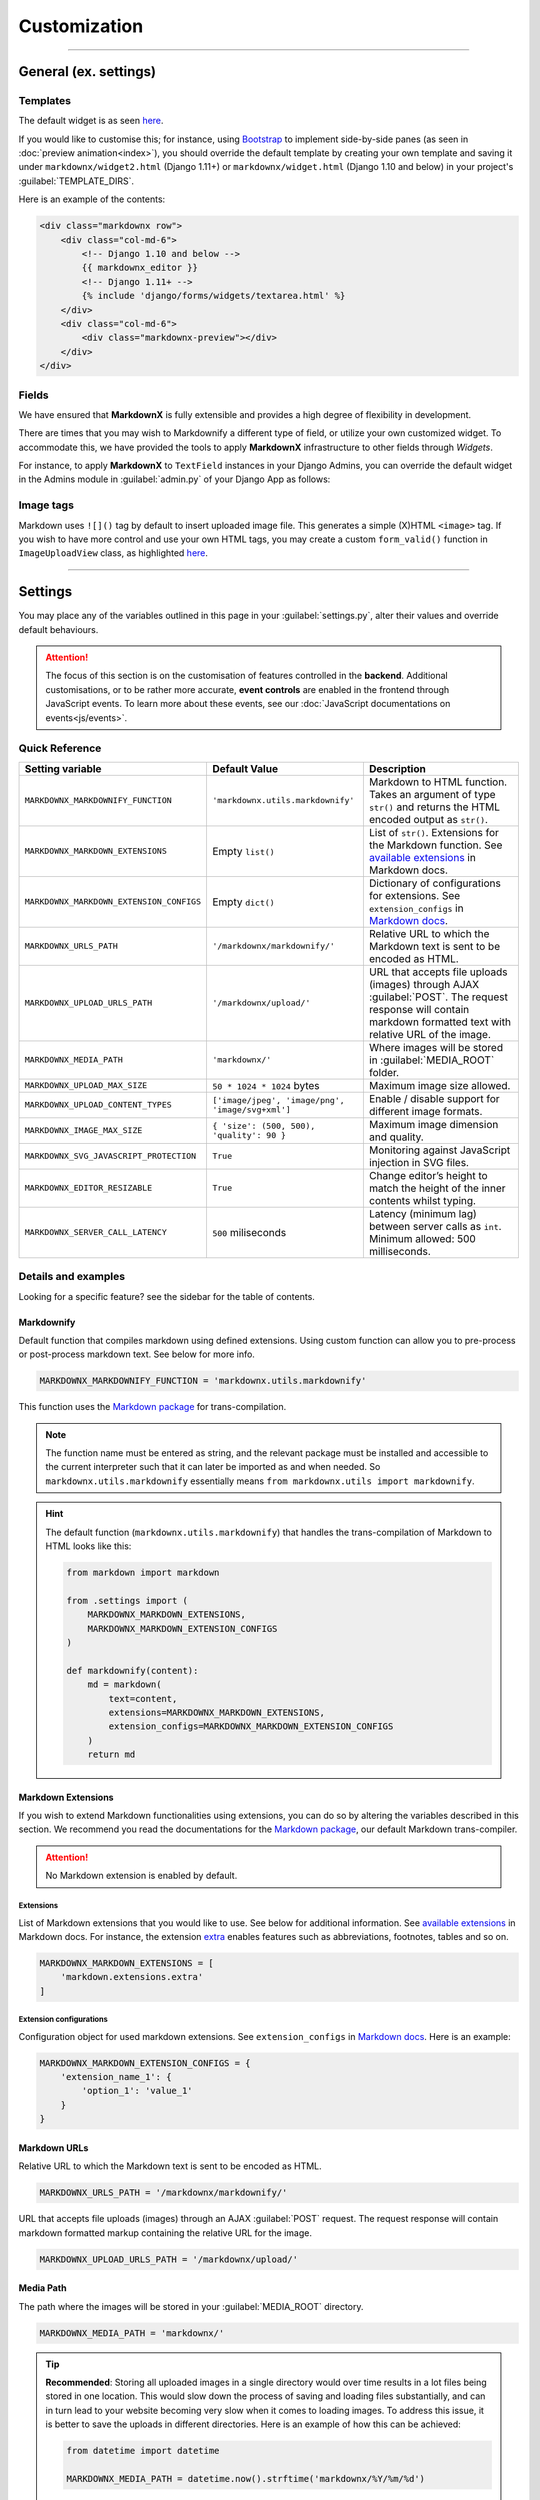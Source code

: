 Customization
=============

----

General (ex. settings)
**********************

Templates
---------

The default widget is as seen `here
<https://github.com/neutronX/django-markdownx/blob/master/markdownx/templates/markdownx/widget.html>`_.

If you would like to customise this; for instance, using `Bootstrap <https://getbootstrap.com>`_ to implement
side-by-side panes (as seen in :doc:`preview animation<index>`), you should override the default template by creating
your own template and saving it under ``markdownx/widget2.html`` (Django 1.11+) or ``markdownx/widget.html`` (Django
1.10 and below) in your project's :guilabel:`TEMPLATE_DIRS`.

Here is an example of the contents:

.. code-block:: html

    <div class="markdownx row">
        <div class="col-md-6">
            <!-- Django 1.10 and below -->
            {{ markdownx_editor }}
            <!-- Django 1.11+ -->
            {% include 'django/forms/widgets/textarea.html' %}
        </div>
        <div class="col-md-6">
            <div class="markdownx-preview"></div>
        </div>
    </div>


Fields
------

We have ensured that **MarkdownX** is fully extensible and provides a high degree of flexibility in development.

There are times that you may wish to Markdownify a different type of field, or utilize your own customized widget. To
accommodate this, we have provided the tools to apply **MarkdownX** infrastructure to other fields through *Widgets*.

For instance, to apply **MarkdownX** to ``TextField`` instances in your Django Admins, you can override the default
widget in the Admins module in :guilabel:`admin.py` of your Django App as follows:

.. code-block:: python
    :linenos:

    from django.db import models
    from django.contrib import admin

    from markdownx.widgets import AdminMarkdownxWidget

    from .models import MyModel


    class MyModelAdmin(admin.ModelAdmin):
        formfield_overrides = {
            models.TextField: {'widget': AdminMarkdownxWidget},
        }


    admin.site.register(MyModel, MyModelAdmin)


Image tags
----------

Markdown uses ``![]()`` tag by default to insert uploaded image file. This generates a simple (X)HTML ``<image>`` tag.
If you wish to have more control and use your own HTML tags, you may create a custom ``form_valid()`` function in
``ImageUploadView`` class, as highlighted `here
<https://github.com/neutronX/django-markdownx/blob/master/markdownx/views.py#L55-L82>`_.

----

Settings
********

You may place any of the variables outlined in this page in your :guilabel:`settings.py`, alter their values and
override default behaviours.

.. attention::
    The focus of this section is on the customisation of features controlled in the **backend**. Additional
    customisations, or to be rather more accurate, **event controls** are enabled in the frontend through JavaScript
    events. To learn more about these events, see our :doc:`JavaScript documentations on events<js/events>`.


Quick Reference
---------------

+------------------------------------------+--------------------------------------------------+------------------------------------------------------------------------+
| Setting variable                         | Default Value                                    | Description                                                            |
+==========================================+==================================================+========================================================================+
| ``MARKDOWNX_MARKDOWNIFY_FUNCTION``       | ``'markdownx.utils.markdownify'``                | Markdown to HTML function.                                             |
|                                          |                                                  | Takes an argument of type ``str()`` and returns the                    |
|                                          |                                                  | HTML encoded output as ``str()``.                                      |
+------------------------------------------+--------------------------------------------------+------------------------------------------------------------------------+
| ``MARKDOWNX_MARKDOWN_EXTENSIONS``        | Empty ``list()``                                 | List of ``str()``. Extensions for the Markdown function.               |
|                                          |                                                  | See `available extensions`_ in Markdown docs.                          |
+------------------------------------------+--------------------------------------------------+------------------------------------------------------------------------+
| ``MARKDOWNX_MARKDOWN_EXTENSION_CONFIGS`` | Empty ``dict()``                                 | Dictionary of configurations for extensions.                           |
|                                          |                                                  | See ``extension_configs`` in `Markdown docs`_.                         |
+------------------------------------------+--------------------------------------------------+------------------------------------------------------------------------+
| ``MARKDOWNX_URLS_PATH``                  | ``'/markdownx/markdownify/'``                    | Relative URL to which the Markdown text is sent to be encoded as HTML. |
+------------------------------------------+--------------------------------------------------+------------------------------------------------------------------------+
| ``MARKDOWNX_UPLOAD_URLS_PATH``           | ``'/markdownx/upload/'``                         | URL that accepts file uploads (images) through AJAX :guilabel:`POST`.  |
|                                          |                                                  | The request response will contain markdown formatted text with         |
|                                          |                                                  | relative URL of the image.                                             |
+------------------------------------------+--------------------------------------------------+------------------------------------------------------------------------+
| ``MARKDOWNX_MEDIA_PATH``                 | ``'markdownx/'``                                 | Where images will be stored in :guilabel:`MEDIA_ROOT` folder.          |
+------------------------------------------+--------------------------------------------------+------------------------------------------------------------------------+
| ``MARKDOWNX_UPLOAD_MAX_SIZE``            | ``50 * 1024 * 1024`` bytes                       | Maximum image size allowed.                                            |
+------------------------------------------+--------------------------------------------------+------------------------------------------------------------------------+
| ``MARKDOWNX_UPLOAD_CONTENT_TYPES``       | ``['image/jpeg', 'image/png', 'image/svg+xml']`` | Enable / disable support for different image formats.                  |
+------------------------------------------+--------------------------------------------------+------------------------------------------------------------------------+
| ``MARKDOWNX_IMAGE_MAX_SIZE``             | ``{ 'size': (500, 500), 'quality': 90 }``        | Maximum image dimension and quality.                                   |
+------------------------------------------+--------------------------------------------------+------------------------------------------------------------------------+
| ``MARKDOWNX_SVG_JAVASCRIPT_PROTECTION``  | ``True``                                         | Monitoring against JavaScript injection in SVG files.                  |
+------------------------------------------+--------------------------------------------------+------------------------------------------------------------------------+
| ``MARKDOWNX_EDITOR_RESIZABLE``           | ``True``                                         | Change editor’s height to match the height of                          |
|                                          |                                                  | the inner contents whilst typing.                                      |
+------------------------------------------+--------------------------------------------------+------------------------------------------------------------------------+
| ``MARKDOWNX_SERVER_CALL_LATENCY``        | ``500`` miliseconds                              | Latency (minimum lag) between server calls as ``int``.                 |
|                                          |                                                  | Minimum allowed: 500 milliseconds.                                     |
+------------------------------------------+--------------------------------------------------+------------------------------------------------------------------------+

Details and examples
--------------------

Looking for a specific feature? see the sidebar for the table of contents.

Markdownify
...........

Default function that compiles markdown using defined extensions. Using custom function can allow you to
pre-process or post-process markdown text. See below for more info.

.. code-block:: python

    MARKDOWNX_MARKDOWNIFY_FUNCTION = 'markdownx.utils.markdownify'

This function uses the `Markdown package`_ for trans-compilation.

.. Note::
    The function name must be entered as string, and the relevant package must be installed and accessible to the
    current interpreter such that it can later be imported as and when needed. So ``markdownx.utils.markdownify``
    essentially means ``from markdownx.utils import markdownify``.

.. Hint::
    The default function (``markdownx.utils.markdownify``) that handles the trans-compilation of Markdown to HTML looks
    like this:

    .. code-block:: python

        from markdown import markdown

        from .settings import (
            MARKDOWNX_MARKDOWN_EXTENSIONS,
            MARKDOWNX_MARKDOWN_EXTENSION_CONFIGS
        )

        def markdownify(content):
            md = markdown(
                text=content,
                extensions=MARKDOWNX_MARKDOWN_EXTENSIONS,
                extension_configs=MARKDOWNX_MARKDOWN_EXTENSION_CONFIGS
            )
            return md

Markdown Extensions
...................

If you wish to extend Markdown functionalities using extensions, you can do so by altering the variables described in
this section. We recommend you read the documentations for the `Markdown package`_, our default Markdown trans-compiler.

.. attention::
    No Markdown extension is enabled by default.

Extensions
``````````
List of Markdown extensions that you would like to use. See below for additional information.
See `available extensions`_ in Markdown docs. For instance, the extension `extra`_ enables features such as
abbreviations, footnotes, tables and so on.

.. code-block:: python

    MARKDOWNX_MARKDOWN_EXTENSIONS = [
        'markdown.extensions.extra'
    ]

Extension configurations
````````````````````````
Configuration object for used markdown extensions. See ``extension_configs`` in `Markdown docs`_. Here is an example:

.. code-block:: python

    MARKDOWNX_MARKDOWN_EXTENSION_CONFIGS = {
        'extension_name_1': {
            'option_1': 'value_1'
        }
    }

Markdown URLs
.............

Relative URL to which the Markdown text is sent to be encoded as HTML.

.. code-block:: python

    MARKDOWNX_URLS_PATH = '/markdownx/markdownify/'

URL that accepts file uploads (images) through an AJAX :guilabel:`POST` request. The request response will contain
markdown formatted markup containing the relative URL for the image.

.. code-block:: python

    MARKDOWNX_UPLOAD_URLS_PATH = '/markdownx/upload/'

Media Path
..........

The path where the images will be stored in your :guilabel:`MEDIA_ROOT` directory.

.. code-block:: python

    MARKDOWNX_MEDIA_PATH = 'markdownx/'

.. tip::
    **Recommended**: Storing all uploaded images in a single directory would over time results in a lot files being
    stored in one location. This would slow down the process of saving and loading files substantially, and can in turn
    lead to your website becoming very slow when it comes to loading images. To address this issue, it is better to
    save the uploads in different directories. Here is an example of how this can be achieved:

    .. code-block:: python

        from datetime import datetime

        MARKDOWNX_MEDIA_PATH = datetime.now().strftime('markdownx/%Y/%m/%d')

    This ensures that uploaded files are stored in a different directory on the basis of the date on which they are
    uploaded. So for instance; an image uploaded on the 15th of April 2017 will be stored
    under ``media/markdownx/2017/4/15/unique_name.png``.

Image Uploads
.............
Maximum size
````````````
Maximum image size allowed in bytes: Default is 50MB, which is equal to 52,428,800 bytes.

.. code-block:: python

    MARKDOWNX_UPLOAD_MAX_SIZE = 50 * 1024 * 1024

.. tip::
    It is considered a good practice to display large numbers in a meaningful way. For instance, 52,438,800 bytes is
    better displayed in code as ``= 50 * 1024 * 1024  # 50 MB in bytes`` instead (the comment is also important).
    Fellow programmers will thank you for this in the future!


Formats
```````
Image formats that the user is permitted to upload.

Options are:

:image/jpeg: Raster graphic JPEG (JPG) images (lossy - with compression).
:image/png: Raster graphic PNG image (lossless - high quality, no compression).
:image/svg+xml: Vector graphic SVG images (scalable and resolution independent, no compression).

.. code-block:: python

    MARKDOWNX_UPLOAD_CONTENT_TYPES = ['image/jpeg', 'image/png', 'image/svg+xml']


Dimension and Quality
`````````````````````
Different options describing final image processing; e.g. dimension and quality.

.. Note::
    Quality restrictions do not apply to ``image/svg+xml`` formatted graphics.

Options are:

:size: (width, height) - When one of the dimensions is set to zero, e.g. ``(500, 0)``,  the height is calculated
       automatically so as to keep the dimensions intact.
:quality: default: `90` – image quality from `0` (full compression) to `100` (no compression).
:crop: default: `False` – if **True**, the `size` is used to crop the image.
:upscale: default: `False` – if image dimensions are smaller than those in defined in `size`, upscale to `size`
          dimensions.


.. code-block:: python

    MARKDOWNX_IMAGE_MAX_SIZE = {
        'size': (500, 500),
        'quality': 90
    }

Security
........
SVG graphics are in essence XML files formatted in a specific way; which means that they can contain JavaScript codes.
This introduces a potential front-end security vulnerability for prospective users who will see the SVG image in
context; e.g. it may be employed to collect the user's IP address or other personal information.

.. Note::
    This type of attack is known as `XSS (Cross-site Scripting) attack`_. See this presentation_
    by Mario Heiderich to learn more on SVG XSS attacks. There are a number of ways to deal with this vulnerability.

    Django is great at security, and provides very good protection against XSS attacks (see the Django documentations_
    for additional information) providing the `CSRF protection middleware`_ is enabled. When it comes to AJAX requests,
    however, CSRF protection may sometimes be disabled for various reasons.


As a last resort, however, we have included an *optional* integrity check against JavaScript tags for SVG
formatted files just in case everything else is disabled. This protection is enabled by default, and may be disabled
by setting the value to ``False`` if so is desired.

.. code-block:: python

    MARKDOWNX_SVG_JAVASCRIPT_PROTECTION = True


.. Important::
    **MarkdownX** does *not* disable CSRF protection by default, and requires the token for all AJAX request.


Editor
......

Change the editor's height to match the height of the inner contents whilst typing:

.. code-block:: python

    MARKDOWNX_EDITOR_RESIZABLE = True


Latency
.......

**Advanced**: When the value of a **MarkdownX** editor is changed, a call is made to the server to trans-compile
Markdown into HTML. However, a minimum latency of **500 milliseconds** has been imposed between the calls. This is to
prevent the bombardment of the server with a huge number of HTTP requests (you don't want to DDoS your own server).
This latency maintains a balance between responsiveness and protection, and is well-suited for medium traffic.
Nonetheless, if your website enjoys a particularly high traffic, you may wish to alter this value slightly depending on
the number of CPUs, the amount memory, and how much you are willing to compromise on responsiveness.

.. code-block:: python

    MARKDOWNX_SERVER_CALL_LATENCY = 500  # milliseconds


.. Attention::
    Any values below 500 milliseconds is silently ignored and replaced.


.. _available extensions: https://pythonhosted.org/Markdown/extensions/index.html#officially-supported-extensions
.. _Markdown docs: https://pythonhosted.org/Markdown/reference.html#markdown
.. _extra: https://pythonhosted.org/Markdown/extensions/extra.html
.. _Markdown package: https://pythonhosted.org/Markdown/
.. _XSS (Cross-site Scripting) attack: https://www.owasp.org/index.php/Cross-site_Scripting_(XSS)
.. _presentation: https://www.owasp.org/images/0/03/Mario_Heiderich_OWASP_Sweden_The_image_that_called_me.pdf
.. _documentations: https://docs.djangoproject.com/en/dev/topics/security/#cross-site-scripting-xss-protection
.. _CSRF protection middleware: https://docs.djangoproject.com/en/dev/ref/middleware/#module-django.middleware.csrf
